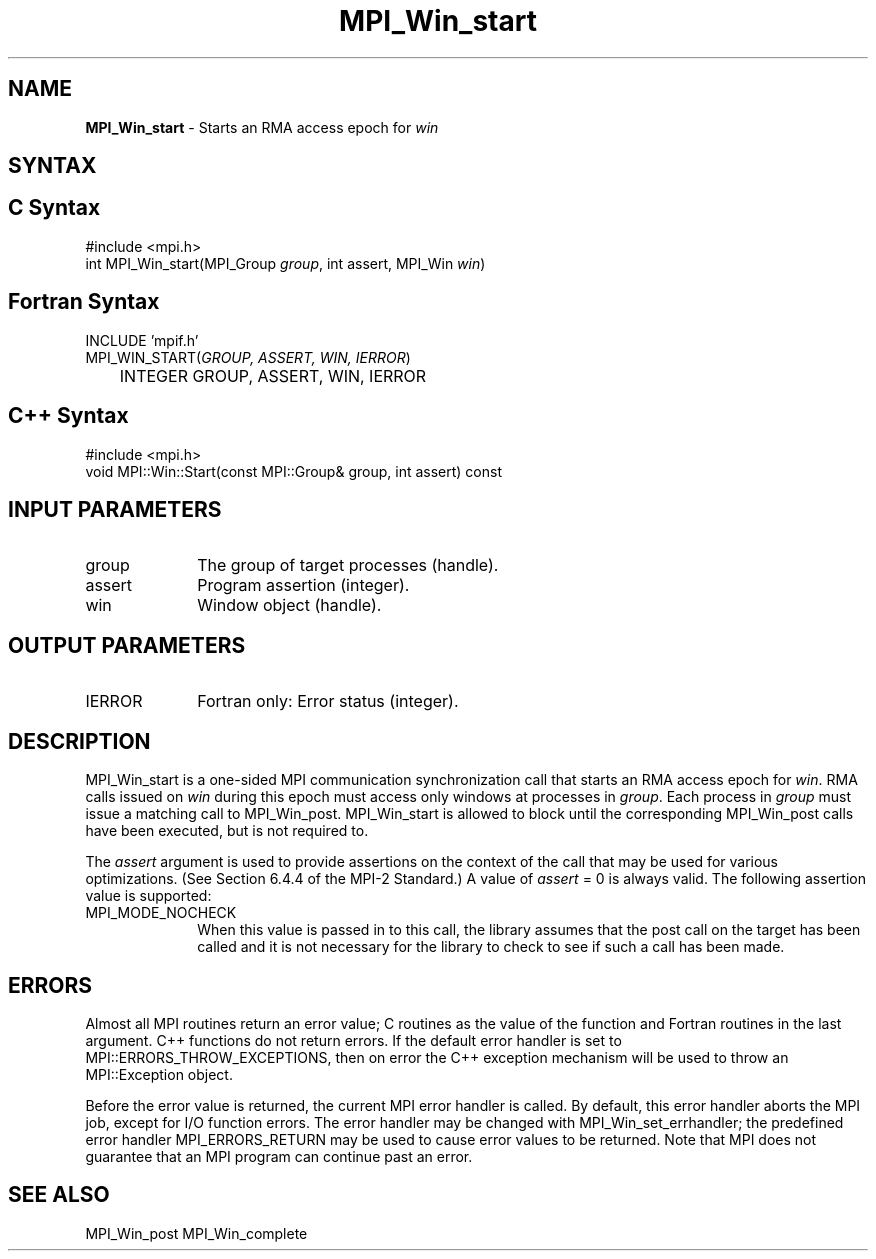 .\" -*- nroff -*-
.\" Copyright 2010 Cisco Systems, Inc.  All rights reserved.
.\" Copyright 2007-2008 Sun Microsystems, Inc.
.\" Copyright (c) 1996 Thinking Machines Corporation
.\" $COPYRIGHT$
.TH MPI_Win_start 3 "Nov 07, 2017" "2.0.4" "Open MPI"
.SH NAME
\fBMPI_Win_start\fP \- Starts an RMA access epoch for \fIwin\fP

.SH SYNTAX
.ft R
.SH C Syntax
.nf
#include <mpi.h>
int MPI_Win_start(MPI_Group \fIgroup\fP, int assert, MPI_Win \fIwin\fP)

.fi
.SH Fortran Syntax
.nf
INCLUDE 'mpif.h'
MPI_WIN_START(\fIGROUP, ASSERT, WIN, IERROR\fP)
	INTEGER GROUP, ASSERT, WIN, IERROR

.fi
.SH C++ Syntax
.nf
#include <mpi.h>
void MPI::Win::Start(const MPI::Group& group, int assert) const

.fi
.SH INPUT PARAMETERS
.ft R
.TP 1i
group
The group of target processes (handle).
.TP 1i
assert
Program assertion (integer).
.TP 1i
win
Window object (handle).

.SH OUTPUT PARAMETERS
.ft R
.TP 1i
IERROR
Fortran only: Error status (integer).

.SH DESCRIPTION
.ft R
MPI_Win_start is a one-sided MPI communication synchronization call that starts an RMA access epoch for \fIwin\fP. RMA calls issued on \fIwin\fP during this epoch must
access only windows at processes in \fIgroup\fP. Each process in \fIgroup\fP must issue a matching
call to MPI_Win_post. MPI_Win_start
is allowed to block until the corresponding MPI_Win_post calls have been executed, but is not required to.
.sp
The \fIassert\fP argument is used to provide assertions on the context of the call that may be used for various optimizations. (See Section 6.4.4 of the MPI-2 Standard.) A value of \fIassert\fP = 0 is always valid. The following assertion value is supported:
.sp
.TP 1i
MPI_MODE_NOCHECK
When this value is passed in to this call, the library assumes that
the post call on the target has been called and it is not necessary
for the library to check to see if such a call has been made.

.SH ERRORS
Almost all MPI routines return an error value; C routines as the value of the function and Fortran routines in the last argument. C++ functions do not return errors. If the default error handler is set to MPI::ERRORS_THROW_EXCEPTIONS, then on error the C++ exception mechanism will be used to throw an MPI::Exception object.
.sp
Before the error value is returned, the current MPI error handler is
called. By default, this error handler aborts the MPI job, except for I/O function errors. The error handler may be changed with MPI_Win_set_errhandler; the predefined error handler MPI_ERRORS_RETURN may be used to cause error values to be returned. Note that MPI does not guarantee that an MPI program can continue past an error.

.SH SEE ALSO
MPI_Win_post
MPI_Win_complete
.br

